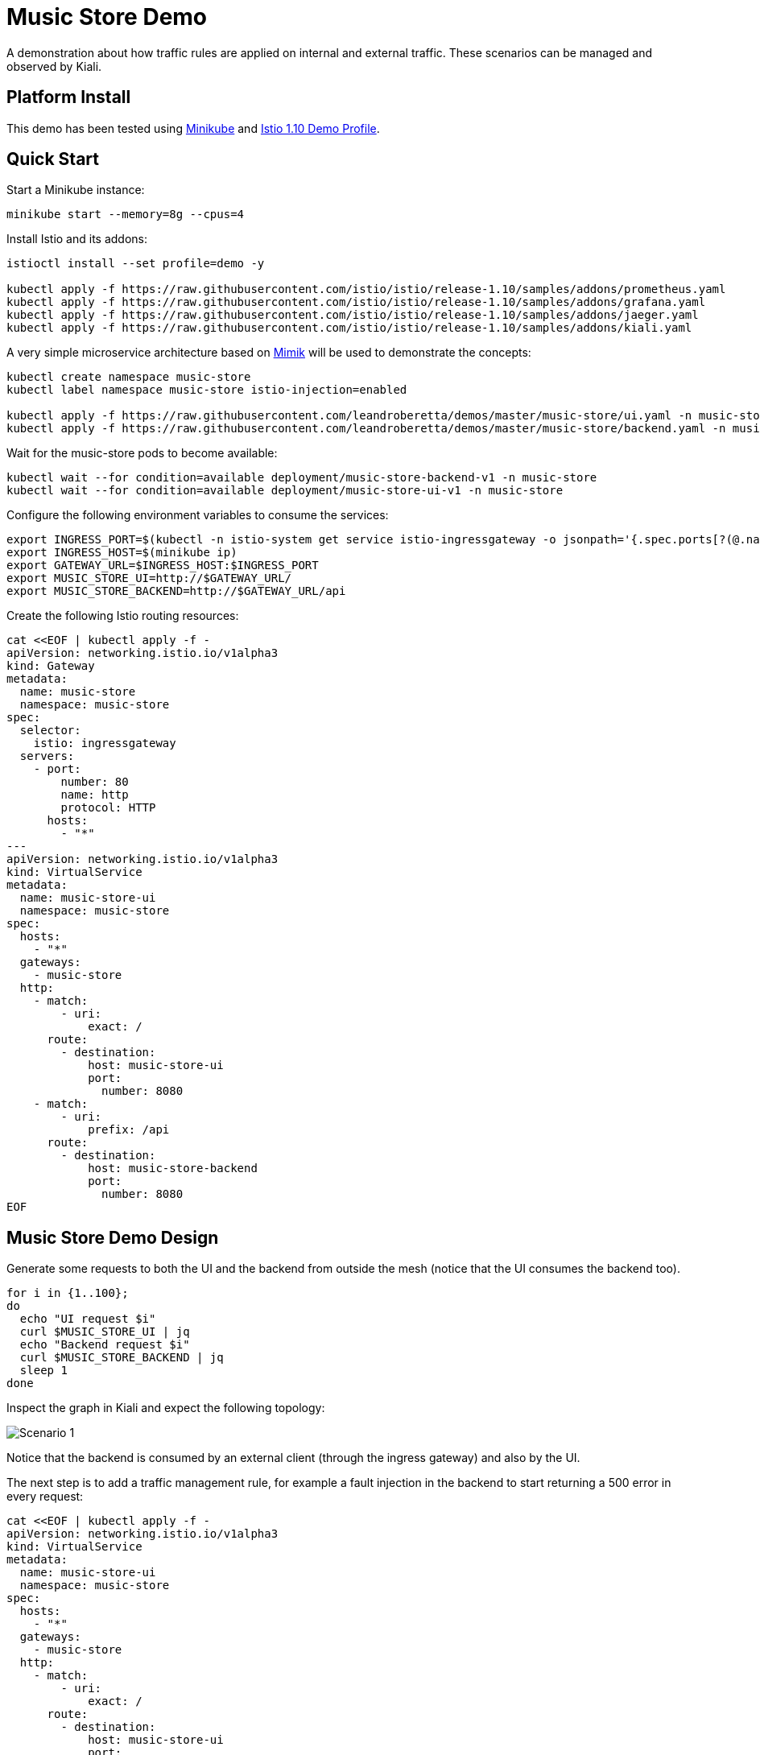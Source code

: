= Music Store Demo

A demonstration about how traffic rules are applied on internal and external traffic. These scenarios can be managed and observed by Kiali. 

== Platform Install

This demo has been tested using https://istio.io/latest/docs/setup/platform-setup/minikube/[Minikube] and https://istio.io/latest/docs/setup/install/istioctl/#install-a-different-profile[Istio 1.10 Demo Profile].

== Quick Start

Start a Minikube instance:

[source,bash]
----
minikube start --memory=8g --cpus=4
----

Install Istio and its addons:

[source,bash]
----
istioctl install --set profile=demo -y

kubectl apply -f https://raw.githubusercontent.com/istio/istio/release-1.10/samples/addons/prometheus.yaml
kubectl apply -f https://raw.githubusercontent.com/istio/istio/release-1.10/samples/addons/grafana.yaml
kubectl apply -f https://raw.githubusercontent.com/istio/istio/release-1.10/samples/addons/jaeger.yaml
kubectl apply -f https://raw.githubusercontent.com/istio/istio/release-1.10/samples/addons/kiali.yaml
----

A very simple microservice architecture based on https://github.com/leandroberetta/mimik[Mimik] will be used to demonstrate the concepts:

[source,bash]
----
kubectl create namespace music-store
kubectl label namespace music-store istio-injection=enabled

kubectl apply -f https://raw.githubusercontent.com/leandroberetta/demos/master/music-store/ui.yaml -n music-store
kubectl apply -f https://raw.githubusercontent.com/leandroberetta/demos/master/music-store/backend.yaml -n music-store
----

Wait for the music-store pods to become available:

[source,bash]
----
kubectl wait --for condition=available deployment/music-store-backend-v1 -n music-store
kubectl wait --for condition=available deployment/music-store-ui-v1 -n music-store
----

Configure the following environment variables to consume the services:

[source,bash]
----
export INGRESS_PORT=$(kubectl -n istio-system get service istio-ingressgateway -o jsonpath='{.spec.ports[?(@.name=="http2")].nodePort}')
export INGRESS_HOST=$(minikube ip)
export GATEWAY_URL=$INGRESS_HOST:$INGRESS_PORT
export MUSIC_STORE_UI=http://$GATEWAY_URL/
export MUSIC_STORE_BACKEND=http://$GATEWAY_URL/api
----

Create the following Istio routing resources:

[source,bash]
----
cat <<EOF | kubectl apply -f -
apiVersion: networking.istio.io/v1alpha3
kind: Gateway
metadata:
  name: music-store
  namespace: music-store
spec:
  selector:
    istio: ingressgateway
  servers:
    - port:
        number: 80
        name: http
        protocol: HTTP
      hosts:
        - "*"
---        
apiVersion: networking.istio.io/v1alpha3
kind: VirtualService
metadata:
  name: music-store-ui
  namespace: music-store
spec:
  hosts:
    - "*"
  gateways:
    - music-store
  http:
    - match:
        - uri:
            exact: /
      route:
        - destination:
            host: music-store-ui       
            port:
              number: 8080
    - match:
        - uri:
            prefix: /api
      route:
        - destination:
            host: music-store-backend
            port:
              number: 8080
EOF
----

== Music Store Demo Design

Generate some requests to both the UI and the backend from outside the mesh (notice that the UI consumes the backend too).

[source,bash]
----
for i in {1..100}; 
do 
  echo "UI request $i"
  curl $MUSIC_STORE_UI | jq
  echo "Backend request $i"
  curl $MUSIC_STORE_BACKEND | jq
  sleep 1
done
----

Inspect the graph in Kiali and expect the following topology:

image:doc/s1.png[Scenario 1]

Notice that the backend is consumed by an external client (through the ingress gateway) and also by the UI.

The next step is to add a traffic management rule, for example a fault injection in the backend to start returning a 500 error in every request:

[source,bash]
----
cat <<EOF | kubectl apply -f -
apiVersion: networking.istio.io/v1alpha3
kind: VirtualService
metadata:
  name: music-store-ui
  namespace: music-store
spec:
  hosts:
    - "*"
  gateways:
    - music-store
  http:
    - match:
        - uri:
            exact: /      
      route:
        - destination:
            host: music-store-ui            
            port:
              number: 8080
    - match:
        - uri:
            prefix: /api
      fault:
        abort:
          httpStatus: 500
          percentage:
            value: 100
      route:
        - destination:
            host: music-store-backend            
            port:
              number: 8080
EOF
----

Inspect the graph in Kiali:

image:doc/s2.png[Scenario 2]

Notice that the rule is applying to the external client only but the internal client (the UI) is still working good. 

This behaviour is expected because in the backend's VirtualService there is a missing configuration for the rule to affect internal traffic.

In the VirtualService, the only gateway that is configured is the one that is related to the Ingress Gateway (external traffic getting into the mesh). This means internal traffic is not being controlled by this rule. To fix this situation, a special value "mesh" can be configured in the gateways list as follows:

[source,bash]
----
cat <<EOF | kubectl apply -f -
apiVersion: networking.istio.io/v1alpha3
kind: VirtualService
metadata:
  name: music-store-ui
  namespace: music-store
spec:
  hosts:
    - "*"
  gateways:
    - music-store
    - mesh
  http:
    - match:
        - uri:
            exact: /      
      route:
        - destination:
            host: music-store-ui            
            port:
              number: 8080
    - match:
        - uri:
            prefix: /api
      fault:
        abort:
          httpStatus: 500
          percentage:
            value: 100
      route:
        - destination:
            host: music-store-backend            
            port:
              number: 8080
EOF
----

The previous command should fail with the following error:

```
admission webhook "validation.istio.io" denied the request: configuration is invalid: wildcard host * is not allowed for virtual services bound to the mesh gateway
```

As the error indicates, the "mesh" gateway is not allowed to be used when a wildcard host ("*") is also configured. To fix this situation, change the above command by replacing the wildcard with the two possible hosts that consume the backend:

[source,bash]
----
cat <<EOF | kubectl apply -f -
apiVersion: networking.istio.io/v1alpha3
kind: VirtualService
metadata:
  name: music-store-ui
  namespace: music-store
spec:
  hosts:
    - $(minikube ip)
    - music-store-backend.music-store.svc.cluster.local
  gateways:
    - music-store
    - mesh
  http:
    - match:
        - uri:
            exact: /      
      route:
        - destination:
            host: music-store-ui            
            port:
              number: 8080
    - match:
        - uri:
            prefix: /api
      fault:
        abort:
          httpStatus: 500
          percentage:
            value: 100
      route:
        - destination:
            host: music-store-backend            
            port:
              number: 8080
EOF 
----

Inspect the graph in Kiali again and observe that the rule is applying for both external and internal calls to the backend:

image:doc/s3.png[Scenario 3]

